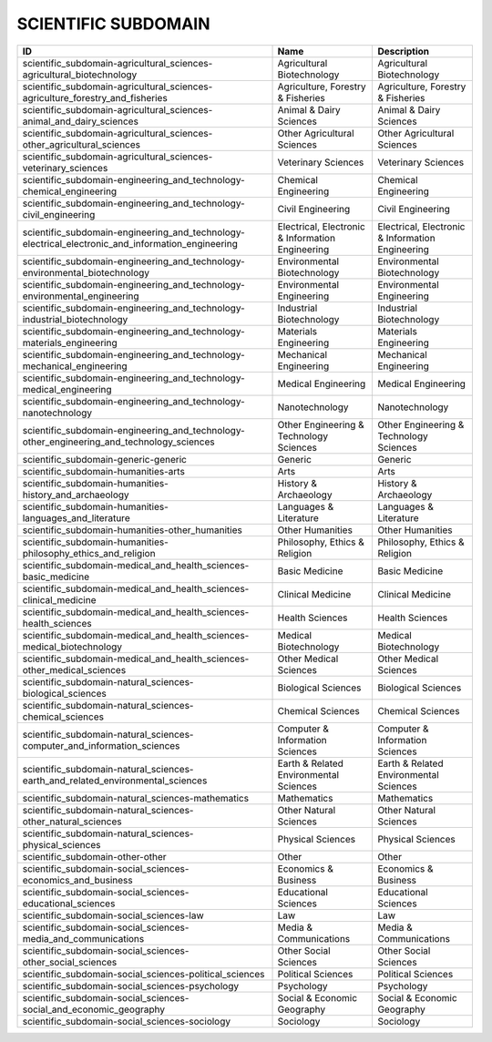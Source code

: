 .. _scientific_subdomain:

SCIENTIFIC SUBDOMAIN
====================

=================================================================================================  ================================================  ================================================
ID                                                                                                 Name                                              Description
=================================================================================================  ================================================  ================================================
scientific_subdomain-agricultural_sciences-agricultural_biotechnology                              Agricultural Biotechnology                        Agricultural Biotechnology
scientific_subdomain-agricultural_sciences-agriculture_forestry_and_fisheries                      Agriculture, Forestry & Fisheries                 Agriculture, Forestry & Fisheries
scientific_subdomain-agricultural_sciences-animal_and_dairy_sciences                               Animal & Dairy Sciences                           Animal & Dairy Sciences
scientific_subdomain-agricultural_sciences-other_agricultural_sciences                             Other Agricultural Sciences                       Other Agricultural Sciences
scientific_subdomain-agricultural_sciences-veterinary_sciences                                     Veterinary Sciences                               Veterinary Sciences
scientific_subdomain-engineering_and_technology-chemical_engineering                               Chemical Engineering                              Chemical Engineering
scientific_subdomain-engineering_and_technology-civil_engineering                                  Civil Engineering                                 Civil Engineering
scientific_subdomain-engineering_and_technology-electrical_electronic_and_information_engineering  Electrical, Electronic & Information Engineering  Electrical, Electronic & Information Engineering
scientific_subdomain-engineering_and_technology-environmental_biotechnology                        Environmental Biotechnology                       Environmental Biotechnology
scientific_subdomain-engineering_and_technology-environmental_engineering                          Environmental Engineering                         Environmental Engineering
scientific_subdomain-engineering_and_technology-industrial_biotechnology                           Industrial Biotechnology                          Industrial Biotechnology
scientific_subdomain-engineering_and_technology-materials_engineering                              Materials Engineering                             Materials Engineering
scientific_subdomain-engineering_and_technology-mechanical_engineering                             Mechanical Engineering                            Mechanical Engineering
scientific_subdomain-engineering_and_technology-medical_engineering                                Medical Engineering                               Medical Engineering
scientific_subdomain-engineering_and_technology-nanotechnology                                     Nanotechnology                                    Nanotechnology
scientific_subdomain-engineering_and_technology-other_engineering_and_technology_sciences          Other Engineering & Technology Sciences           Other Engineering & Technology Sciences
scientific_subdomain-generic-generic                                                               Generic                                           Generic
scientific_subdomain-humanities-arts                                                               Arts                                              Arts
scientific_subdomain-humanities-history_and_archaeology                                            History & Archaeology                             History & Archaeology
scientific_subdomain-humanities-languages_and_literature                                           Languages & Literature                            Languages & Literature
scientific_subdomain-humanities-other_humanities                                                   Other Humanities                                  Other Humanities
scientific_subdomain-humanities-philosophy_ethics_and_religion                                     Philosophy, Ethics & Religion                     Philosophy, Ethics & Religion
scientific_subdomain-medical_and_health_sciences-basic_medicine                                    Basic Medicine                                    Basic Medicine
scientific_subdomain-medical_and_health_sciences-clinical_medicine                                 Clinical Medicine                                 Clinical Medicine
scientific_subdomain-medical_and_health_sciences-health_sciences                                   Health Sciences                                   Health Sciences
scientific_subdomain-medical_and_health_sciences-medical_biotechnology                             Medical Biotechnology                             Medical Biotechnology
scientific_subdomain-medical_and_health_sciences-other_medical_sciences                            Other Medical Sciences                            Other Medical Sciences
scientific_subdomain-natural_sciences-biological_sciences                                          Biological Sciences                               Biological Sciences
scientific_subdomain-natural_sciences-chemical_sciences                                            Chemical Sciences                                 Chemical Sciences
scientific_subdomain-natural_sciences-computer_and_information_sciences                            Computer & Information Sciences                   Computer & Information Sciences
scientific_subdomain-natural_sciences-earth_and_related_environmental_sciences                     Earth & Related Environmental Sciences            Earth & Related Environmental Sciences
scientific_subdomain-natural_sciences-mathematics                                                  Mathematics                                       Mathematics
scientific_subdomain-natural_sciences-other_natural_sciences                                       Other Natural Sciences                            Other Natural Sciences
scientific_subdomain-natural_sciences-physical_sciences                                            Physical Sciences                                 Physical Sciences
scientific_subdomain-other-other                                                                   Other                                             Other
scientific_subdomain-social_sciences-economics_and_business                                        Economics & Business                              Economics & Business
scientific_subdomain-social_sciences-educational_sciences                                          Educational Sciences                              Educational Sciences
scientific_subdomain-social_sciences-law                                                           Law                                               Law
scientific_subdomain-social_sciences-media_and_communications                                      Media & Communications                            Media & Communications
scientific_subdomain-social_sciences-other_social_sciences                                         Other Social Sciences                             Other Social Sciences
scientific_subdomain-social_sciences-political_sciences                                            Political Sciences                                Political Sciences
scientific_subdomain-social_sciences-psychology                                                    Psychology                                        Psychology
scientific_subdomain-social_sciences-social_and_economic_geography                                 Social & Economic Geography                       Social & Economic Geography
scientific_subdomain-social_sciences-sociology                                                     Sociology                                         Sociology
=================================================================================================  ================================================  ================================================